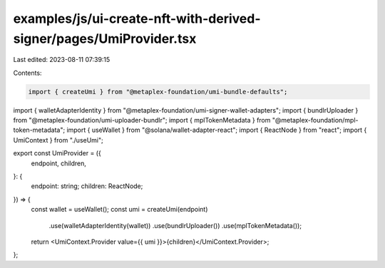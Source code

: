 examples/js/ui-create-nft-with-derived-signer/pages/UmiProvider.tsx
===================================================================

Last edited: 2023-08-11 07:39:15

Contents:

.. code-block:: tsx

    import { createUmi } from "@metaplex-foundation/umi-bundle-defaults";
import { walletAdapterIdentity } from "@metaplex-foundation/umi-signer-wallet-adapters";
import { bundlrUploader } from "@metaplex-foundation/umi-uploader-bundlr";
import { mplTokenMetadata } from "@metaplex-foundation/mpl-token-metadata";
import { useWallet } from "@solana/wallet-adapter-react";
import { ReactNode } from "react";
import { UmiContext } from "./useUmi";

export const UmiProvider = ({
  endpoint,
  children,
}: {
  endpoint: string;
  children: ReactNode;
}) => {
  const wallet = useWallet();
  const umi = createUmi(endpoint)
    .use(walletAdapterIdentity(wallet))
    .use(bundlrUploader())
    .use(mplTokenMetadata());

  return <UmiContext.Provider value={{ umi }}>{children}</UmiContext.Provider>;
};


